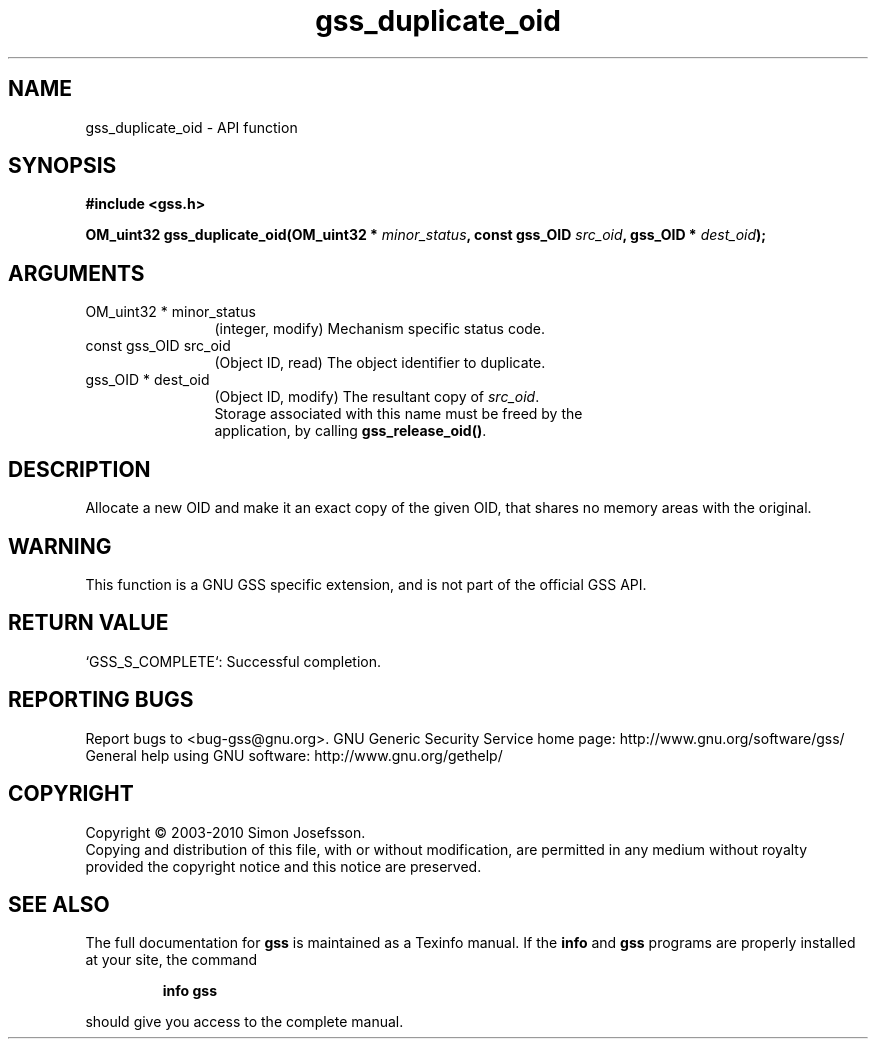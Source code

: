.\" DO NOT MODIFY THIS FILE!  It was generated by gdoc.
.TH "gss_duplicate_oid" 3 "0.1.5" "gss" "gss"
.SH NAME
gss_duplicate_oid \- API function
.SH SYNOPSIS
.B #include <gss.h>
.sp
.BI "OM_uint32 gss_duplicate_oid(OM_uint32 * " minor_status ", const gss_OID " src_oid ", gss_OID * " dest_oid ");"
.SH ARGUMENTS
.IP "OM_uint32 * minor_status" 12
(integer, modify) Mechanism specific status code.
.IP "const gss_OID src_oid" 12
(Object ID, read) The object identifier to duplicate.
.IP "gss_OID * dest_oid" 12
(Object ID, modify) The resultant copy of \fIsrc_oid\fP.
  Storage associated with this name must be freed by the
  application, by calling \fBgss_release_oid()\fP.
.SH "DESCRIPTION"
Allocate a new OID and make it an exact copy of the given OID, that
shares no memory areas with the original.
.SH "WARNING"
This function is a GNU GSS specific extension, and is not
part of the official GSS API.
.SH "RETURN VALUE"

`GSS_S_COMPLETE`: Successful completion.
.SH "REPORTING BUGS"
Report bugs to <bug-gss@gnu.org>.
GNU Generic Security Service home page: http://www.gnu.org/software/gss/
General help using GNU software: http://www.gnu.org/gethelp/
.SH COPYRIGHT
Copyright \(co 2003-2010 Simon Josefsson.
.br
Copying and distribution of this file, with or without modification,
are permitted in any medium without royalty provided the copyright
notice and this notice are preserved.
.SH "SEE ALSO"
The full documentation for
.B gss
is maintained as a Texinfo manual.  If the
.B info
and
.B gss
programs are properly installed at your site, the command
.IP
.B info gss
.PP
should give you access to the complete manual.
